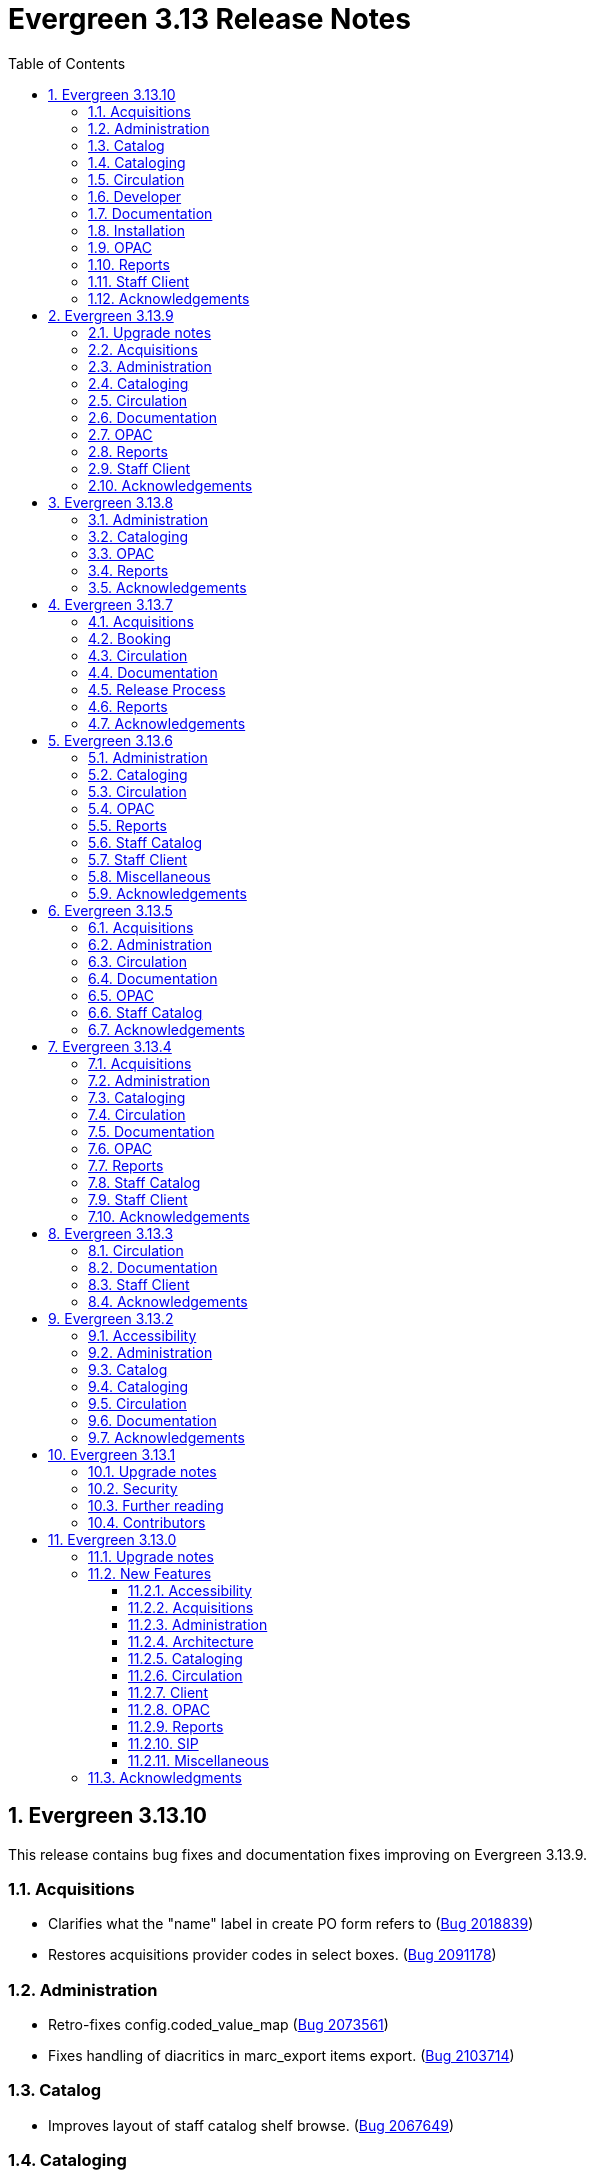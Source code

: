 = Evergreen 3.13 Release Notes =
:toc:
:numbered:
:toclevels: 3

== Evergreen 3.13.10 ==

This release contains bug fixes and documentation fixes improving on Evergreen 3.13.9.



=== Acquisitions ===

* Clarifies what the "name" label in create PO form refers to (https://bugs.launchpad.net/evergreen/+bug/2018839[Bug 2018839])
* Restores acquisitions provider codes in select boxes. (https://bugs.launchpad.net/evergreen/+bug/2091178[Bug 2091178])

=== Administration ===

* Retro-fixes config.coded_value_map (https://bugs.launchpad.net/evergreen/+bug/2073561[Bug 2073561])
* Fixes handling of diacritics in marc_export items export. (https://bugs.launchpad.net/evergreen/+bug/2103714[Bug 2103714])

=== Catalog ===

* Improves layout of staff catalog shelf browse. (https://bugs.launchpad.net/evergreen/+bug/2067649[Bug 2067649])

=== Cataloging ===

* Fixes undo/redo in MARC rich editor fixed fields and LDR. (https://bugs.launchpad.net/evergreen/+bug/2084929[Bug 2084929])
* Fixes inputBlurred() console error for MARC fixed fields (https://bugs.launchpad.net/evergreen/+bug/2084929[Bug 2084929])
* Updates MARC Import/Export tab styles to match other tabs (https://bugs.launchpad.net/evergreen/+bug/2102735[Bug 2102735])
* Sorts bib record parts by label_sortkey rather than label so that labels such as Vol. 1, Vol. 2, Vol. 3 are sorted as expected. (https://bugs.launchpad.net/evergreen/+bug/2088000[Bug 2088000])
* Avoids freetext error when reimporting MARC import queue (https://bugs.launchpad.net/evergreen/+bug/1940867[Bug 1940867])
* Fixes right arrow focus in MARC subfield data (https://bugs.launchpad.net/evergreen/+bug/2101886[Bug 2101886])
* Adds ability to edit MARC subfield value in focused group with right or left arrow; does not focus on current group when tabbing into or out of subfield inputs (https://bugs.launchpad.net/evergreen/+bug/2101884[Bug 2101884])
* Prevents duplicate new MARC rows using Control + Arrow key (https://bugs.launchpad.net/evergreen/+bug/2095532[Bug 2095532])

=== Circulation ===

* Fixes inconsistent display of name fields in offline patron registration (https://bugs.launchpad.net/evergreen/+bug/2096865[Bug 2096865])
* Fixes blank user setting handling in Angular staff catalog place holds. (https://bugs.launchpad.net/evergreen/+bug/2073896[Bug 2073896])
* Fixes a bug where re-applying a shelving location group filter to the pull list fails. (https://bugs.launchpad.net/evergreen/+bug/2098011[Bug 2098011])
* Prevents blocked accounts from checking out Precats. (https://bugs.launchpad.net/evergreen/+bug/2098898[Bug 2098898])
* Adds form labels and keyboard support for patron survey answers (https://bugs.launchpad.net/evergreen/+bug/2040183[Bug 2040183])

=== Developer === 

* Adds a commit message template to the repository to improve the developer experience.  To use the template, run the following command from the root of your Evergreen repostiory: `git config commit.template commit-template`. (https://bugs.launchpad.net/evergreen/+bug/2051946[Bug 2051946])

=== Documentation ===

* Updates the release note extractor so that all lines of a multi-line release notes in a commit message are incuded in the output (https://bugs.launchpad.net/evergreen/+bug/2098814[Bug 2098814])

=== Installation ===

* Adds an automated check that the staff client can build successfully. (https://bugs.launchpad.net/evergreen/+bug/2069646[Bug 2069646])


=== OPAC ===

* Fixes a bug that caused empty search results in the OPAC after changes were made to the organizational unit tree and the autogen script had not yet been run. 
(https://bugs.launchpad.net/evergreen/+bug/2103630[Bug 2103630])

=== Reports ===

* Sets user email as default for report output email option (https://bugs.launchpad.net/evergreen/+bug/2088096[Bug 2088096])
* Shows template documentation URLs in reports template grids (https://bugs.launchpad.net/evergreen/+bug/2090873[Bug 2090873])

=== Staff Client ===

* Fixes an issue where menu icons appear on printouts. (https://bugs.launchpad.net/evergreen/+bug/2092226[Bug 2092226])



=== Acknowledgements ===

We would like to thank the following individuals who contributed code, testing, documentation, and patches to the 3.13.10 point release of Evergreen:

* Andrea Buntz Neiman
* Blake Graham-Henderson
* Carol Witt
* Chris Sharp
* Dan Briem
* Galen Charlton
* Gina Monti
* Ian Skelskey
* Jane Sandberg
* Jason Boyer
* Jason Stephenson
* John Amundson
* Josh Stompro
* Lindsay Stratton
* Llewellyn Marshall
* Michele Morgan
* Mike Rylander
* Ruth Frasur Davis
* Stephanie Leary
* Steven Mayo
* Susan Morrison
* Terran McCanna
* Tiffany Little









== Evergreen 3.13.9 ==

This release contains bug fixes and documentation fixes improving on Evergreen 3.13.8.

=== Upgrade notes ===

* The fix for https://bugs.launchpad.net/evergreen/+bug/2088529[Bug 2088529] requires running an upgrade script.
* The fix for https://bugs.launchpad.net/evergreen/+bug/1975852[Bug 1975852] requires running an upgrade script.
* The fix for https://bugs.launchpad.net/evergreen/+bug/1695911[Bug 1695911] requires running an upgrade script.
* The fix for https://bugs.launchpad.net/evergreen/+bug/2009066[Bug 2009066] requires running an upgrade script.

=== Acquisitions ===

* Refresh line item status and color coding when Purchase order is activated. (https://bugs.launchpad.net/evergreen/+bug/1991801[Bug 1991801])
* Fixes incorrect calculation of the line-item level cost and amount paid that can occur when creating an invoice from a purchase order or a line item. (https://bugs.launchpad.net/evergreen/+bug/2097049[Bug 2097049])
* Makes the foreign key relationship between acq.invoice_item and acq.fund_debit deferrable so that fund debits can be deleted in the same transactions as the invoice items. (https://bugs.launchpad.net/evergreen/+bug/2009066[Bug 2009066])

=== Administration ===

* Fix borders, wrapped button text in org unit settings grid. Add class name @Input to org unit selector component. (https://bugs.launchpad.net/evergreen/+bug/2083725[Bug 2083725])
* Fix an issue in the Shelving Location Group admin screen that caused keyboard focus to disappear. (https://bugs.launchpad.net/evergreen/+bug/2098550[Bug 2098550])
* Limits browse entry values to 1000 characters (https://bugs.launchpad.net/evergreen/+bug/1695911[Bug 1695911])


=== Cataloging ===

* Ensures tag order in the authority.generate_overlay_template function output. (https://bugs.launchpad.net/evergreen/+bug/2088529[Bug 2088529])
* Removes the Z39.50 search source autosave to match the previous version of the interface. (https://bugs.launchpad.net/evergreen/+bug/2094284[Bug 2094284])
* The 'Clear Form' button on the Import Record from Z39.50 interface now only clears the search fields, not the services and credentials inputs. (https://bugs.launchpad.net/evergreen/+bug/2084348[Bug 2084348])
* Adds workstation setting for Monograph Parts grid preferences (https://bugs.launchpad.net/evergreen/+bug/1975852[Bug 1975852])
* Fix an issue that caused MARC editor interface to change unexpectedly when a record is saved. (https://bugs.launchpad.net/evergreen/+bug/2093128[Bug 2093128])

=== Circulation ===

* Fix Text/SMS Carrier label type in the Modify Hold's dialog box. (https://bugs.launchpad.net/evergreen/+bug/2091111[Bug 2091111])
* Patron barcode file uploads in the User Bucket's Pending User(s) list are now able to retrieve patrons whose barcode value contains embedded spaces. (https://bugs.launchpad.net/evergreen/+bug/2087873[Bug 2087873])

=== Documentation ===

* Refactor booking module documentation for clarity and updated visuals.
* Replace 'npm install' with 'npm ci' in the 'For Developers' installation instructions (https://bugs.launchpad.net/evergreen/+bug/2089160[Bug 2089160]). 
* Updates links between refund and void billing (https://bugs.launchpad.net/bugs/2092238[Bug 2092238])
* Updates screenshots in Shelving Location Groups documentation (https://bugs.launchpad.net/bugs/2092450[Bug 2092450])
* Fixes headings in Batch Import MARC documentation (https://bugs.launchpad.net/bugs/2094835[Bug 2094835])

=== OPAC ===

* Fixes whitespace issue with empty list descriptions in the patron's lists in their OPAC account. (https://bugs.launchpad.net/evergreen/+bug/2088180[Bug 2088180])

=== Reports ===

* Fixes typo in bibliographic record source in IDL. (https://bugs.launchpad.net/evergreen/+bug/2086227[Bug 2086227])
* Fixes reporting source Item's link for last captured hold (https://bugs.launchpad.net/evergreen/+bug/2097281[Bug 2097281])
* Fixes duplication of Share / Unshare buttons (https://bugs.launchpad.net/evergreen/+bug/2081883[Bug 2081883])

=== Staff Client ===

* Remove noise from the browser developer console when saving Angular grids. (https://bugs.launchpad.net/evergreen/+bug/2095026[Bug 2095026])
* Correct grid toolbar button sizes in narrow screen sizes. (https://bugs.launchpad.net/evergreen/+bug/2066069[Bug 2066069])



=== Acknowledgements ===

We would like to thank the following individuals who contributed code, testing, documentation, and patches to the 3.13.9 point release of Evergreen:

* Andrea Buntz Neiman
* Blake Graham-Henderson
* Carol Witt
* Dan Briem
* Galen Charlton
* Garry Collum
* Gina Monti
* Ian Skelskey
* Jane Sandberg
* Jason Stephenson
* Jeff Davis
* Jennifer Pringle
* John Amundson
* Llewellyn Marshall
* Mary Llewellyn
* Michele Morgan
* Mike Rylander
* Shula Link
* Stephanie Leary
* Steven Callender
* Steven Mayo
* Susan Morrison
* Terran McCanna
* Tiffany Little










== Evergreen 3.13.8 ==

This release contains bug fixes and documentation fixes improving on Evergreen 3.13.7.


=== Administration ===

* Correct error message in the actor.create_salt database function (https://bugs.launchpad.net/evergreen/+bug/2093010[Bug 2093010])
* Corrects misleading comment explaining vis_level values in offline.js (https://bugs.launchpad.net/evergreen/+bug/2093358[Bug 2093358])

=== Cataloging ===

* Serials quick receive no longer includes issues in non-receivable statuses, such as Discarded or Not Published. (https://bugs.launchpad.net/evergreen/+bug/2091728[Bug 2091728])
* Include status and location in marc_export when determining item visibility in the 852 MARC tag. (https://bugs.launchpad.net/evergreen/+bug/2056343[Bug 2056343])


=== OPAC ===

* Prevents '|' fixed field codes from automatically selecting OPAC advanced search filters (https://bugs.launchpad.net/evergreen/+bug/2080691[Bug 2080691])

=== Reports ===

* Restricts selectable report filter values by library ownership when applicable and possible. (https://bugs.launchpad.net/evergreen/+bug/2088100[Bug 2088100])
* Fixes report template upgrade issues relating to more complex join types in older templates. (https://bugs.launchpad.net/evergreen/+bug/2089066[Bug 2089066])
* Fix issues with sorting and filtering the contents of reports folders in the Reports interface. (https://bugs.launchpad.net/evergreen/+bug/2077438[Bug 2077438])
* Allow paging through list of report outputs; fixes issue where this could time out in the Angular Reports interface for output folders that have many completed reports. (https://bugs.launchpad.net/evergreen/+bug/2086861[Bug 2086861])
* Add a new user interface widget to provide a way for users of the Angular Reporter to select multiple values when filtering a report on a linked field. (https://bugs.launchpad.net/evergreen/+bug/2077357[Bug 2077357])


=== Acknowledgements ===

We would like to thank the following individuals who contributed code, testing, documentation, and patches to the 3.13.8 point release of Evergreen:

* Andrea Buntz Neiman
* Chrisy Schroth
* Elizabeth Davis
* Galen Charlton
* Garry Collum
* Ian Skelskey
* Jane Sandberg
* Jason Stephenson
* Josh Stompro
* Michele Morgan
* Mike Rylander
* Stephanie Leary
* Steven Mayo

== Evergreen 3.13.7 ==

This release contains bug fixes and documentation fixes improving on Evergreen 3.13.6.


=== Acquisitions ===

* Fixes the fund dropdown on invoice direct charges. (https://bugs.launchpad.net/evergreen/+bug/2086786[Bug 2086786])

=== Booking ===

* Prevents reservation screen navigation if reservation confirmation fails. (https://bugs.launchpad.net/evergreen/+bug/2091015[Bug 2091015])

=== Circulation ===

* Replaces the hard coded "Credit Card" payment type with the correct type
from money.payment.payment_type. (https://bugs.launchpad.net/bugs/1980294[Bug 1980294])

=== Documentation ===

* Updates booking module documentation with new visuals for better usability.
* Updates My Lists documentation (https://bugs.launchpad.net/evergreen/+bug/2091179[Bug 2091179])
* Updates cross references in Reports documentation.


=== Release Process ===

* Improves the release process. (https://bugs.launchpad.net/evergreen/+bug/2089305[Bug 2089305])
* Stops including partial changelogs in official tarballs. (https://bugs.launchpad.net/evergreen/+bug/2082209[Bug 2082209])
* Fix potential failure in database upgrade script. (https://bugs.launchpad.net/bugs/2086105[Bug 2086105])

=== Reports ===

* Fixes alignment of the "Filter value" input in the new reports editor.(https://bugs.launchpad.net/evergreen/+bug/2085970[Bug 2085970])
* Fixes capitalization of "New template" button in the Angular Reporter (https://bugs.launchpad.net/evergreen/+bug/2083702[Bug 2083702])
* Angular report template documentation now shown (https://bugs.launchpad.net/evergreen/+bug/2077443[Bug 2077443])
* Adds a Venn diagram selector for reports nullability (https://bugs.launchpad.net/bugs/2077460[Bug 2077460])


=== Acknowledgements ===

We would like to thank the following individuals who contributed code, testing, documentation, and patches to the 3.13.7 point release of Evergreen:

* Andrea Buntz Neiman
* Blake Graham-Henderson
* Galen Charlton
* Gina Monti
* Ian Skelskey
* Jane Sandberg
* Jason Boyer
* Jason Stephenson
* Jeff Davis
* Michele Morgan
* Mike Rylander
* Ruth Frasur Davis
* Steven Mayo
* Susan Morrison
* Tiffany Little



== Evergreen 3.13.6 ==

This release contains bug fixes and documentation fixes improving on Evergreen 3.13.5.


=== Administration ===

* Fixes dojo.tgz hangup in make release script (https://bugs.launchpad.net/evergreen/+bug/2085384[Bug 2085384])

=== Cataloging ===

* Fixes vandelay background importer perl script (https://bugs.launchpad.net/evergreen/+bug/2078506[Bug 2078506])
* Adds default owning org unit for copy tags and types. (https://bugs.launchpad.net/evergreen/+bug/1721026[Bug 1721026])
* Trim spaces from TCN when importing Z39.50 (https://bugs.launchpad.net/evergreen/+bug/2049934[Bug 2049934])
* Fixes up/down arrows, CTRL-D, context menus in MARC editor (https://bugs.launchpad.net/evergreen/+bug/2084199[Bug 2084199])
* Fixes a race condition retrieving the cat.require_call_number_labels ou setting (https://bugs.launchpad.net/evergreen/+bug/2052742[Bug 2052742])
* Fixes save issue with call number fields in item templates (https://bugs.launchpad.net/evergreen/+bug/2045989[Bug 2045989])

=== Circulation ===

* Fix a bug that prevented canceling holds from the Holds Shelf (https://bugs.launchpad.net/evergreen/+bug/2085646[Bug 2085646])
* Check for duplicate values and address alerts when loading staged users. (https://bugs.launchpad.net/evergreen/+bug/2046000[Bug 2046000])
* Fixes patron bills error that causes several settings to be skipped when Uncheck Bills setting is used. (https://bugs.launchpad.net/evergreen/+bug/2069358[Bug 2069358])
* Fixes typo in Angular Pull List (https://bugs.launchpad.net/evergreen/+bug/2083959[Bug 2083959])


=== OPAC ===

* Fixes display conflict on OPAC home screen where autosuggest list appears behind carousel buttons (https://bugs.launchpad.net/evergreen/+bug/2086709[Bug 2086709])
* Assures a successful Stripe payment is credited when the patron record has changed. (https://bugs.launchpad.net/evergreen/+bug/2077343[Bug 2077343])

=== Reports ===

* Fixes an Operator display issue in the report definition (https://bugs.launchpad.net/evergreen/+bug/2084837[Bug 2084837])
* Fixes report template and CCVM composite definition editor (https://bugs.launchpad.net/evergreen/+bug/2087562[Bug 2087562])

=== Staff Catalog ===

* Refactor filter handling in search controls for more consistent performance. (https://bugs.launchpad.net/evergreen/+bug/2087609[Bug 2087609])

=== Staff Client ===

* Redirect to Angular staff portal from AngularJS login (https://bugs.launchpad.net/evergreen/+bug/1983500[Bug 1983500])

=== Miscellaneous ===

* .gitignore DEV Docker generated signal files (https://bugs.launchpad.net/evergreen/+bug/2081832[Bug 2081832])
* Fixes docker install issue with Email::Send (https://bugs.launchpad.net/evergreen/+bug/2086480[Bug 2086480])


=== Acknowledgements ===

We would like to thank the following individuals who contributed code, testing, documentation, and patches to the 3.13.6 point release of Evergreen:

* Andrea Buntz Neiman
* Bill Erickson
* Blake Graham-Henderson
* Chris Sharp
* Dan Briem
* Galen Charlton
* Gina Monti
* Ian Skelskey
* Jane Sandberg
* Jason Boyer
* Jason Stephenson
* Jennifer Weston
* Joni Paxton
* Josh Stompro
* Llewellyn Marshall
* Mary Llewellyn
* Michele Morgan
* Mike Rylander
* Ruth Davis
* Scott Angel
* Shula Link
* Stephanie Leary
* Steven Mayo
* Susan Morrison
* Terran McCanna


== Evergreen 3.13.5 ==

This release contains bug fixes and documentation fixes improving on Evergreen 3.13.4.

=== Acquisitions ===

* Allow acquisitions vendor MARC Order record load even if some subfields are empty. (https://bugs.launchpad.net/evergreen/+bug/924952[Bug 924952])
* Fix line item cancellation failure due to undefined volume retrieval. (https://bugs.launchpad.net/evergreen/+bug/2084096[Bug 2084096])

=== Administration ===

* Fixes issue with numeric usernames when AuthProxy falls (https://bugs.launchpad.net/evergreen/+bug/1828456[Bug 1828456])
* Updates SIP2 Patron Status to support subfields "too many items charged" subfield (05) and "too many items lost" subfield (09). (https://bugs.launchpad.net/evergreen/+bug/1980978[Bug 1980978])
* Automate part of the build process. (https://bugs.launchpad.net/evergreen/+bug/2082120[Bug 2082120])


=== Circulation ===

* Fixes issue where self check screen is blank when user's email doesn't contain an @ sign (https://bugs.launchpad.net/evergreen/+bug/2081758[Bug 2081758])
* Fixes receipt printing issues. (https://bugs.launchpad.net/evergreen/+bug/2076255[Bug 2076255]

=== Documentation ===

* Updates eboook API intergration documentation (https://bugs.launchpad.net/evergreen/+bug/2078643[Bug 2078643])

=== OPAC ===

* Fixes mouse selection of autosuggest searches. (https://bugs.launchpad.net/evergreen/+bug/2061004[Bug 2061004])


=== Staff Catalog ===

* Fixes issue with DOB saving incorrectly in certain time zones. (https://bugs.launchpad.net/evergreen/+bug/1828114[Bug 1828114])


=== Acknowledgements ===

We would like to thank the following individuals who contributed code, testing, documentation, and patches to the 3.13.5 point release of Evergreen:

* Andrea Buntz Neiman
* Blake Graham-Henderson
* Dan Briem
* Ian Skelskey
* Jane Sandberg
* Jason Stephenson
* Jeff Davis
* Josh Stompro
* Lindsay Stratton
* Llewellyn Marshall
* Michele Morgan
* Mike Rylander
* Stephanie Leary
* Steven Mayo
* Susan Morrison
* Terran McCanna
* Tiffany Little
* kdandy1






== Evergreen 3.13.4 ==

This release contains bug fixes and documentation fixes improving on Evergreen 3.13.3.

=== Acquisitions ===

* Allow users to save grid settings in Acquisitions Distribution Formulas administrative interface. (https://bugs.launchpad.net/evergreen/+bug/2069750[Bug 2069750])
* Allow receiving cancelled or backordered line items in Acq Search (https://bugs.launchpad.net/evergreen/+bug/2047940[Bug 2047940])
* Fixes the Canadian Dollars currency symbol to CAD for acquisitions. (https://bugs.launchpad.net/evergreen/+bug/1807998[Bug 1807998])
* Add a --check-leader flag to marc_export to force leaders to 24 characters. (https://bugs.launchpad.net/evergreen/+bug/2063350[Bug 2063350])

=== Administration ===

* Fixes typo in 'Bib source for brief records' library setting (https://bugs.launchpad.net/evergreen/+bug/1910580[Bug 1910580])
* Updates the wording on the latency test page to be a little more user-friendly. (https://bugs.launchpad.net/evergreen/+bug/2064355[Bug 2064355])
* Speed up Bootstrap OPAC by removing extra copy of jQuery (https://bugs.launchpad.net/evergreen/+bug/2078985[Bug 2078985])
* Update a dependency in a Github action that documentation contributors use to check their work. (https://bugs.launchpad.net/evergreen/+bug/2979835[Bug 2979835])

=== Cataloging ===

* Allow users to save grid settings in Conjoined Items grid. (https://bugs.launchpad.net/evergreen/+bug/2069472[Bug 2069472])
* Prevents the same record from appearing in a carousel created from a bucket more than once (https://bugs.launchpad.net/evergreen/+bug/2059034[Bug 2059034])
* Fix bug in Merge/Overlay Profile preserve specifications. (https://bugs.launchpad.net/evergreen/+bug/1878984[Bug 1878984])

=== Circulation ===

* Hide the "Credit Available" and Patron Credit payment options when patron credit is disabled on bills screen. (https://bugs.launchpad.net/evergreen/+bug/1810419[Bug 1810419])
* After checking out an item with a deposit, show the updated balance in patron summary. (https://bugs.launchpad.net/evergreen/+bug/2069891[Bug 2069891])
* Show the deposit amount (if any) on the overrideable events dialog in checkout interface. (https://bugs.launchpad.net/evergreen/+bug/2069890[Bug 2069890])
* Allows staff to edit survey questions and answers with UPDATE_SURVEY perm (https://bugs.launchpad.net/evergreen/+bug/1910444[Bug 1910444])
* Allows staff to create and delete surveys with CREATE_SURVEY and DELETE_SURVEY perms (https://bugs.launchpad.net/evergreen/+bug/1910444[Bug 1910444])
* Allows staff to take survey responses with UPDATE_USER perm. (https://bugs.launchpad.net/evergreen/+bug/1910444[Bug 1910444])
* Rename "View Borrowing History" privacy waiver to "Obtain Circulation Information" for accuracy. (https://bugs.launchpad.net/evergreen/+bug/2054595[Bug 2054595])
* Consider age protection when determining if a patron can renew an item that others are waiting for. (https://bugs.launchpad.net/evergreen/+bug/1989740[Bug 1989740])

=== Documentation ===

* Fixes headings and links in staff catalog docs.
* Updates to column picker docs (https://bugs.launchpad.net/evergreen/+bug/2067746[Bug 2067746])
* Updates to Holds Pull List documentation (https://bugs.launchpad.net/evergreen/+bug/2067739[Bug 2067739])
* Adds updates regarding barred and inactive accounts (https://bugs.launchpad.net/evergreen/+bug/2062004[Bug 2062004])

=== OPAC ===

* Fixes the OPAC Shelving Location Group sort to honor position, name. (https://bugs.launchpad.net/evergreen/+bug/2076357[Bug 2076357])
* i18n for BooPAC circ history "Delete Selected" button (https://bugs.launchpad.net/evergreen/+bug/2076420[Bug 2076420])
* Prevent the shelving location group from being dropped in library selection box (https://bugs.launchpad.net/evergreen/+bug/2077998[Bug 2077998
* Improve display of ebook API items in the public catalog. (https://bugs.launchpad.net/evergreen/+bug/1982217[Bug 1982217])

=== Reports ===

* Sort report templates grid by name, rather than create date. (https://bugs.launchpad.net/evergreen/+bug/2077441[Bug 2077441])
* Reporter: Normalize count and date transforms, and add round transform (https://bugs.launchpad.net/evergreen/+bug/2071372[Bug 2071372])
* Improve support for report templates created using previous versions of the reporter. (https://bugs.launchpad.net/evergreen/+bug/2077098[Bug 2077098])

=== Staff Catalog ===

* i18n for staff catalog Browse search form label (https://bugs.launchpad.net/evergreen/+bug/2069617[Bug 2069617])

=== Staff Client ===

* Remove unintended grey stripes from popup dialogs in the staff client. (https://bugs.launchpad.net/evergreen/+bug/2073014[Bug 2073014])
* More specific "Close" labels for dialog buttons (https://bugs.launchpad.net/evergreen/+bug/2076677[Bug 2076677])
* Silence console errors in staff navigation menu (https://bugs.launchpad.net/evergreen/+bug/2077753[Bug 2077753])
* Check the staff client authentication session every three minutes, reducing chances of hidden eviction of the session (https://bugs.launchpad.net/evergreen/+bug/2034956[Bug 2034956])
* Updates 'Circulating Library' to 'Checkout / Renewal Library' where relevant (https://bugs.launchpad.net/evergreen/+bug/2068934[Bug 2068934])

=== Acknowledgements ===

The Evergreen project would like to acknowledge the following organizations that commissioned developments in this release of Evergreen:

* PaILS

We would like to thank the following individuals who contributed code, testing, documentation, and patches to the 3.13.4 point release of Evergreen:

* Andrea Buntz Neiman
* Dan Briem
* Elizabeth Davis
* Galen Charlton
* Jane Sandberg
* Jason Boyer
* Jason Stephenson
* Jeff Davis
* Jennifer Weston
* John Amundson
* Josh Stompro
* Kathy Lussier
* Lena Hernandez
* Linda Jansová
* Lindsay Stratton
* Madison Kochel
* Martha Driscoll
* Mary Llewellyn
* Michele Morgan
* Mike Rylander
* Rogan Hamby
* Ruth Davis
* Stephanie Leary
* Steven Mayo
* Susan Morrison
* Terran McCanna
* Tiffany Little





== Evergreen 3.13.3 ==

This release contains bug fixes and documentation fixes improving on Evergreen 3.13.2.

=== Circulation ===

* Fixes bug that prevented staff from placing holds for patrons with SMS notification preferences when SMS is not enabled in library settings. (https://bugs.launchpad.net/evergreen/+bug/2073990[Bug 2073990])

=== Documentation ===

* Adds docs for the 3.13 Reports rewrite 
* Corrects error in Action Trigger examples (https://bugs.launchpad.net/bugs/2073993[Bug 2073993])
* Updates images for SMS messaging docs (https://bugs.launchpad.net/bugs/2073411[Bug 2073411])
* Updates Circulation Limit Sets page (https://bugs.launchpad.net/bugs/2073412[Bug 2073412])
* Updates Recent Staff Searches page (https://bugs.launchpad.net/bugs/2073415[Bug 2073415])
* Updates Library Settings page (https://bugs.launchpad.net/bugs/2073417[Bug 2073417])
* Updates Workstation page (https://bugs.launchpad.net/bugs/2075231[Bug 2075231])
* Updates images on Holds Management page (https://bugs.launchpad.net/bugs/2075341[Bug 2075341])
* Updates terminology in Using the Public Access Catalog page
* Updates images in the Circulating Items page (https://bugs.launchpad.net/bugs/2076267[Bug 2076267])
* Adds alt text to images in docs


=== Staff Client ===

* Updates automated tests for the staff client. (https://bugs.launchpad.net/evergreen/+bug/2069098[Bug 2069098] and https://bugs.launchpad.net/evergreen/+bug/2074220[Bug 2074220)

=== Acknowledgements ===

We would like to thank the following individuals who contributed code, testing, documentation, and patches to the 3.13.3 point release of Evergreen:

* Andrea Buntz Neiman
* Blake Graham-Henderson
* Dan Briem
* Gina Monti
* Ian Skelskey
* Jane Sandberg
* Jason Stephenson
* Josh Stompro
* Lena Hernandez
* Michele Morgan
* Ruth Davis
* Scott Angel
* Steven Mayo
* Susan Morrison
* Terran McCanna


== Evergreen 3.13.2 ==

This release contains bug fixes improving on Evergreen 3.13.1.


=== Accessibility ===

* Makes the grid icon column header's tooltip configurable (https://bugs.launchpad.net/evergreen/+bug/1861331[Bug 1861331])
* Corrects current page ARIA in staff catalog pagination (https://bugs.launchpad.net/evergreen/+bug/2058747[Bug 2058747])
* Fixes the barcode input label in Scan Item as Missing Pieces. (https://bugs.launchpad.net/evergreen/+bug/2058287[Bug 2058287])
* Adds <label> to prompt dialog text; autofocus prompt input. (https://bugs.launchpad.net/evergreen/+bug/2072776[Bug 2072776])


=== Administration ===

* Add a print button to the Desk and Staff User Payment grids to print the org, date range, totals, and full list. (https://bugs.launchpad.net/evergreen/+bug/2003090[Bug 2003090])
* Fix bug that prevented action triggers from processing when granularity is an empty string. (https://bugs.launchpad.net/evergreen/+bug/2026206[Bug 2026206])


=== Catalog ===

* Fixes Angular Search Preferences being empty after login (https://bugs.launchpad.net/evergreen/+bug/2072430[Bug 2072430])

=== Cataloging ===

* Hides Edit call number link if missing permission (https://bugs.launchpad.net/evergreen/+bug/2015112[Bug 2015112])

=== Circulation ===

* Changes 'Clear?' to 'Delete' in Manage Copy Alerts (https://bugs.launchpad.net/evergreen/+bug/1788063[Bug 1788063])
* Adds User Permission Group name and ID to the AngularJS Hold Shelf list interface. (https://bugs.launchpad.net/evergreen/+bug/2068755[Bug 2068755])

=== Documentation ===

* Fixes issue with point release docs not being built (https://bugs.launchpad.net/evergreen/+bug/2072705[Bug 2072705])
* Removes obsolete media folders in docs (https://bugs.launchpad.net/evergreen/+bug/2060219[Bug 2060219])
* Adds missing alt text to image files



=== Acknowledgements ===

We would like to thank the following individuals who contributed code,
testing, documentation, and patches to the 3.13.2 point release of Evergreen:


* Andrea Buntz Neiman
* Blake Graham-Henderson
* Dan Briem
* Galen Charlton
* Gina Monti
* Ian Skelskey
* Jane Sandberg
* Jason Stephenson
* Josh Stompro
* Michele Morgan
* Mike Rylander
* Ruth Davis
* Scott Angel
* Stephanie Leary
* Steven Mayo
* Terran McCanna




== Evergreen 3.13.1 ==

This release contains bug fixes improving on Evergreen 3.13.0.

This includes fixes for a critical-importance security issue and two high-importance security issues. Users are advised to upgrade as soon as possible.

=== Upgrade notes ===

The security patches for https://bugs.launchpad.net/evergreen/+bug/2069959[Bug 2069959] and https://bugs.launchpad.net/evergreen/+bug/2019157[Bug 2019157]
both involve changes to OPAC Template Toolkit templates.  If you
have customized these templates, perhaps as branding for a specific
org unit, please review your customized version to ensure that:

* the `loc_value` variable in misc_util.tt2 has non-numeric charcters removed, and
* the `blimit` variable in browse.tt2 has the https://template-toolkit.org/docs/manual/Filters.html#section_html[html filter] applied.

=== Security ===

* Patch Insecure direct object reference (IDOR) vulnerability for action trigger output in OPAC list printing feature. (https://bugs.launchpad.net/evergreen/+bug/2070078[Bug 2070078])
* Remediates a reflected Cross-site Scripting (XSS) vulnerability in the public catalog browse feature. (https://bugs.launchpad.net/evergreen/+bug/2069959[Bug 2069959])
* Mitigate a reflected cross-site scripting (XSS) vulnerability in the public catalog. (https://bugs.launchpad.net/evergreen/+bug/2019157[Bug 2019157])

=== Further reading ===

To learn more about the mechanics and impact of IDOR and XSS
vulnerabilities:

* https://portswigger.net/web-security/access-control/idor[Insecure direct object references (IDOR) from PortSwigger]
* https://portswigger.net/web-security/cross-site-scripting[Cross-site scripting (XSS) from PortSwigger]

=== Contributors ===

* Galen Charlton
* Mike Rylander
* Jane Sandberg
* Jason Stephenson

== Evergreen 3.13.0 ==

=== Upgrade notes ===

* The fix for https://bugs.launchpad.net/evergreen/+bug/2040514[Bug 2040501] requires two new Perl modules for Evergreen: `Net::SFTP::Foreign` and `IO::Pty`.
* The new staff client logos added in https://bugs.launchpad.net/evergreen/+bug/2049657[Bug 2049657] live in a different directory. OPAC customizations that includethe Evergreen logo should update to the new SVG files:
** Open-ILS/web/images/evergreen-logo.svg
** Open-ILS/web/images/evergreen-logo-white.svg
** Open-ILS/web/images/evergreen-round-logo.svg
* https://bugs.launchpad.net/evergreen/+bug/1949109[Bug 1949109] adds a new Global Flag called `staff.search.shelving_location_groups_with_lassos` ("Staff Catalog Search: Display shelving location groups with library groups"). If disabled, Shelving Location Groups will not be included in new filter dropdown. 

=== New Features ===

:leveloffset: +3

= Accessibility = 

== SVG Logos in Staff Client ==

The Evergreen logo images have been updated to the SVG format for clarity and
improved support for viewing on dark backgrounds (i.e. forced colors mode). 

https://bugs.launchpad.net/evergreen/+bug/2049657[Bug 2049657]

=== Developer Notes ===

Paths to the Evergreen logo files have changed. OPAC customizations that include
the Evergreen logo should update to the new SVG files:

 * Open-ILS/web/images/evergreen-logo.svg
 * Open-ILS/web/images/evergreen-logo-white.svg
 * Open-ILS/web/images/evergreen-round-logo.svg

== Accessibility Miscellaneous ==

Numerous accessibility bugfixes, including the following:

* Adds drop shadows to open dropdown menus and active tabs (https://bugs.launchpad.net/evergreen/+bug/2057432[Bug 2057432])
* Fixes the styling of the Angular grid's Manage Columns modal (https://bugs.launchpad.net/evergreen/+bug/2056069[Bug 2056069])
* Fixes the styling of the Angular grid's Manage Actions Menu modal (https://bugs.launchpad.net/evergreen/+bug/2056069[Bug 2056069])
* Restores bold styling of paid off amount in purchase order summary. (https://bugs.launchpad.net/evergreen/+bug/2051250[Bug 2051250])
* Restores bold weight to eg-grid column headers (https://bugs.launchpad.net/evergreen/+bug/2051566[Bug 2051566])
* Increases the visibility of focus outlines in the Angular staff client (https://bugs.launchpad.net/evergreen/+bug/1828463[Bug 1828463])
* Removes placeholder attributes from inputs in the Angular record editor and display field help directly rather than in a tooltip. Also moves the translate button next to text inputs for translatable fields. (https://bugs.launchpad.net/evergreen/+bug/2021862[Bug 2021862])
* Remove extra tab stops when navigating bib record actions in staff client using keyboard (https://bugs.launchpad.net/evergreen/+bug/2052960[Bug 2052960])
* Ensures that both AngularJS and Angular grids use a gear icon for the grid settings menu. (https://bugs.launchpad.net/evergreen/+bug/1803788[Bug 1803788])
* Patron bill grid row status color contrast adjustments (https://bugs.launchpad.net/evergreen/+bug/2045292[Bug 2045292])
* Makes Angular nav bar responsive (https://bugs.launchpad.net/evergreen/+bug/1945498[Bug 1945498])
* Adds skip link for Angular staff navbar (https://bugs.launchpad.net/evergreen/+bug/2017034[Bug 2017034])
* Matches card tabs' active color to card background (https://bugs.launchpad.net/evergreen/+bug/2059046[Bug 2059046])
* Fixes color contrast in printer settings warnings (https://bugs.launchpad.net/evergreen/+bug/2060316[Bug 2060316])
* Refactors Shelving Location Groups Admin for accessibility (https://bugs.launchpad.net/evergreen/+bug/2042879[Bug 2042879])
* Fixes an accessibility issue in staff client forms (https://bugs.launchpad.net/evergreen/+bug/2067115[Bug 2067115])

= Acquisitions =

== Angular interfaces for Invoices, Claims, MARC Federated Search, and Z39.50 Search ==

This work represents the last major part of the multi-year Angular Acquisitions project. The Invoices and Claims interfaces have been reimplemented in Angular and have had several improvements, including scoping claim policy actions; adding a summary to invoices recording funds and charges; integration with Acquisitions Search; and other bugfixes.

The MARC Federated search and Z39.50 search interfaces have also been reimplemented in Angular, including several bugfixes associated with Z39.50 search in particular.

A new component is also added for the MARC Batch Import/Export (Vandelay) and Load MARC Order Records interfaces that allows for background processing of record imports. There is a checkbox in each of these interfaces labeled _Request background import_ and a field to enter an email address. If a user selects background import, they can navigate away from the import screen while the import continues processing in the background. If they enter an email address, they will recieve a notification when the import is complete. Status and history of background imports for each user can be seen in the MARC Batch Import/Export interface under the new _Background Imports_ tab.

https://bugs.launchpad.net/evergreen/+bug/2039609[Bug 2039609]


== Fixes for SFTP Transfer of EDI Order Data ==

With more vendors requiring Secure File Transfer Protocol (SFTP) for sending and receiving acquisitions data via EDI, it was discovered that the SFTP mechanism in the Evergreen acquisitions module did not work as well as it should.

This release repairs the SFTP transfer mechanism so that it should work with most vendors who require usernames and passwords for authentication.

To switch from FTP to SFTP, edit the EDI account's host entry to begin with "sftp://" instead of "ftp://". Check with your EDI vendor before making this change. They may have additional requirements.

https://bugs.launchpad.net/evergreen/+bug/2040514[Bug 2040501]

=== New Prerequisite Perl Modules ===

This fix introduces two new required Perl modules for Evergreen: `Net::SFTP::Foreign` and `IO::Pty`. These can be installed by running the prerequisite installation for your Linux distribution. Please see the https://evergreen-ils.org/documentation/install/README_3_12.html#_installing_prerequisites[Evergreen installation instructions].

== Acquisitions Miscellaneous ==

* Marks "Receive on Scan" for translation in Acquisitions (https://bugs.launchpad.net/evergreen/+bug/2043418[Bug 2043418])
* Adds missing shipment notification permissions (https://bugs.launchpad.net/evergreen/+bug/2055089[Bug 2055089])
* Get actual remote file name when sending EDI message via SFTP. (https://bugs.launchpad.net/evergreen/+bug/2060153[Bug 2060153])
* Improves description of the "How to set default owning library for auto-created line item items" Library Setting (https://bugs.launchpad.net/evergreen/+bug/2028095[Bug 2028095])
* Improves documentation of Fiscal Propagation and Rollover (https://bugs.launchpad.net/evergreen/+bug/2049774[Bug 2049774])
* The fund dropdowns for line items and direct charges on purchase orders now display funds that user has permission to use. (https://bugs.launchpad.net/evergreen/+bug/2040637[Bug 2040637])
* Fixes display of Expand All button's icon on purchase order page (https://bugs.launchpad.net/evergreen/+bug/2049654[Bug 2049654])

= Administration =

== Support Scripts: marc_export check for required IDs ==

The *marc_export* script will now exit if it expects to be passed IDs and they are not found. Previously it would continue on as if you wanted all records in the system in that situation. (https://bugs.launchpad.net/evergreen/+bug/1329872[Bug 1329872])

== Angular Circ Polices Editor and associated fixes ==

Angularized the Local Administration -> Circulation Policies interface, including several other bugfixes. (https://bugs.launchpad.net/evergreen/+bug/1855781[Bug 1855781])

* Added an option to fmEditor for allowing one to unset a field (aka set to null)
* Added some misc fmEditor tweaks/additions for developers
* Replaced checkboxes for boolean fields in fmEditor with radio buttons
* Changed instances of Copy Location to Shelving Location in the IDL, which wil be reflected in many interfaces
* Changed every IDL instance of Copy, Copies, and copies in a label to Item, Items, and items, respectively; with the exception for Copy Location, which is normalized to Shelving Location. Any instance of "Lib" in a label gets expanded to "Library".
* Org Unit becomes Checkout Library for the circ matrix. Checkout is more prevalent in the code than Check Out, but we should pick one.

== Administration Miscellaneous ==

* Fixes the fine level check on the `asset.copy_template` table, still used by serials. (https://bugs.launchpad.net/evergreen/+bug/1384796[Bug 1384796])
* Fixes an Apache internal server error in SuperCat when retrieving copies or call numbers with statistical categories. (https://bugs.launchpad.net/evergreen/+bug/2047587[Bug 2047587])
* Removes `make_release -x` option to build XUL client (https://bugs.launchpad.net/evergreen/+bug/2051370[Bug 2051370])
* `make_release` now builds the browser client by default. (https://bugs.launchpad.net/evergreen/+bug/2051370[Bug 2051370])
* Fixing hard-coded ID number for new AT Event Definition (https://bugs.launchpad.net/evergreen/+bug/2065540[Bug 2065540])
* Maintains the staff client's automated test suite (https://bugs.launchpad.net/evergreen/+bug/2065457[Bug 2065457])
* Upgrades dependencies for staff client automated tests/ (https://bugs.launchpad.net/evergreen/+bug/2036312[Bug 2036312])
* Adds `PATRON_BARRED.override` permission if missing. (https://bugs.launchpad.net/evergreen/+bug/2062023[Bug 2062023])
* TypeScript compiler target updated to ES2021 (https://bugs.launchpad.net/evergreen/+bug/1615781[Bug 1615781])
* Remove unused code in biblio.pm (https://bugs.launchpad.net/evergreen/+bug/2063980[Bug 2063980])
* Adds field group styling option to fieldmapper editor (https://bugs.launchpad.net/evergreen/+bug/1915464[Bug 1915464])
* Reorders fields in Local Administration => Hold Policies (https://bugs.launchpad.net/evergreen/+bug/1915464[Bug 1915464])
* Reorders fields in Server Administration => Circulation Max Fine Rules (https://bugs.launchpad.net/evergreen/+bug/1839878[Bug 1839878])
* Reorders fields in Server Admin => Circulation Duration Rules (https://bugs.launchpad.net/evergreen/+bug/1839875[Bug 1839875])
* Reorders fields in Local Administration => Statistical Popularity Badges (https://bugs.launchpad.net/evergreen/+bug/2052641[Bug 2052641])
* Remove unnecessary error message from ./configure installation step (https://bugs.launchpad.net/evergreen/+bug/2054454[Bug 2054454])
* Makes it possible to display the org unit ID as a number on Angular record editor forms for editing org units (https://bugs.launchpad.net/evergreen/+bug/2051944[Bug 2051944])
* Displays Organizational Unit ID in Organizational Unit Configuration interface (https://bugs.launchpad.net/evergreen/+bug/2051879[Bug 2051879])
* Fixes test failure in Angular staff client (https://bugs.launchpad.net/evergreen/+bug/2053245[Bug 2053245])
* Fix bug that could cause the Cash Reports page to display payments for the wrong day. (https://bugs.launchpad.net/evergreen/+bug/2051599[Bug 2051599])
* Recommendation to disable just-in-time feature of Postgres 12 (https://bugs.launchpad.net/evergreen/+bug/2042158[Bug 2042158])
* Fix for errant comma in opensrf.xml redis configuration (https://bugs.launchpad.net/evergreen/+bug/2065817[Bug 2065817])
* Fixes for combobox issues introduced in 3.13-beta features (https://bugs.launchpad.net/evergreen/+bug/2066934[Bug 2066934])
* Update to Queued Ingest processing (https://bugs.launchpad.net/evergreen/+bug/2066981[Bug 2066981])
* Fix for combobox inputs in admin interfaces (https://bugs.launchpad.net/evergreen/+bug/2067115[Bug 2067115])
* Fix for Did You Mean searches taking too long (https://bugs.launchpad.net/evergreen/+bug/2059974[Bug 2059974])

= Architecture =

== IDL Improvements and Clean Up ==

The IDL (`fm_IDL.xml`) has undergone improvement and clean up.

More fields have been marked required. Required fields are those that come from a database table, have a "NOT NULL" constraint in the schema, and do not have a default value assigned in the database.

This change has the advantage of making it easier for the Angular staff client to identify required fields and prevent bad data from being entered in many interfaces.

Classes that are read-only and virtual were ignored, since they cannot be updated. Virtual fields were also skipped for similar reasons.

No attempt was made to validate whether or not existing required fields should be required. If a field was required before these changes, it should still be required now.

Line wrap and spacing have been updated to match the output of libxml2.

Spaces used for indentation have been replaced with tabs using the vim and Emacs setting of 4 spaces per tab.

Two schema validation errors have been corrected:

 1. A typo of "relteype" was corrected to "reltype."

 2. An extra "retrieve" permissions entry was removed from the asc
 class.

If you have custom IDL entries, you will want to make sure that you merge with this update and check for conflicts. It would be a good idea to validate your merged IDL with the schema file:

----
xmllint --schema Open-ILS/examples/fm_IDL.xsd Open-ILS/examples/fm_IDL.xml
----

For maintaining future compatibility and ease of merging, you may want to ensure that your custom IDL entries follow the above formatting guidelines.

https://bugs.launchpad.net/bugs/2050227[Bug 2050227]

= Cataloging =

== New MARC Editor ==

Significant revision of the MARC rich editor. Instead of contextual menus, inputs for tags, indicators, and subfield codes use comboboxes. Subfield values use inputs or textareas, depending on the size of existing data or expected size based on the chosen subfield (e.g. 520 $a). Actions have individual buttons for better keyboard support.

Fields may be rearranged using drag and drop; the move button also supports up/down arrow key movement.

When navigating by keyboard, subfields are treated as a group. When a subfield group has focus, the right arrow key moves the cursor into the subfield code for editing and the tab key advances to the subfield value. An additional button to insert a new subfield appears; pressing Tab again moves focus to the next subfield group.

The rich editor now has a gray background based on user feedback regarding eyestrain with the white background in 3.6+. 

The Help button toggles the display of inline MARC references for fields 1xx-8xx as well as the keyboard shortcuts at the top. Fixed fields and control fields do not currently display inline help, but fixed field labels have tooltips to help users decipher the abbreviations.

https://bugs.launchpad.net/evergreen/+bug/2006969[Bug 2006969]

== Holdings Editor Batch Action &lt;None&gt; Option Restored ==

The &lt;None&gt; option has been restored for prefix and suffix fields in the Holdings Editor's Batch Actions. (https://bugs.launchpad.net/evergreen/+bug/1998413[Bug 1998413])

== Patron View Discovery Layer URL ==

A new org unit setting configures the discovery layer URL opened by the Patron View button on a staff catalog record. The placeholder to include for the record ID is {eg_record_id}.

Example: `https://example.com/Record/{eg_record_id}`

https://bugs.launchpad.net/evergreen/+bug/2019207[Bug 2019207]

== Item Alerts Fixes ==

Fixes to editing item alerts, including the following (https://bugs.launchpad.net/evergreen/+bug/2012971[Bug 2012971]):

* Fixes invocation of (Manage) Item Alerts dialog in Holdings Editor.
* Adds batch edit for Item Alerts in Holdings Editor. Alerts get grouped together for editing if they are mostly identical.
* Adds Manage Alerts button to Item Alerts dialog during alert display in Angular ("eg2") interfaces.
* Fixes TypeError: defaults is null exception for missing Default Item Alert Type preference.
* Adds a Changes Pending indicator for Holdings Editor. 

== Cataloging Miscellaneous == 

* Tightened permission checks for CREATE_COPY, UPDATE_COPY, CREATE_VOLUME, and UPDATE_VOLUME (https://bugs.launchpad.net/evergreen/+bug/1763811[Bug 1793811] and https://bugs.launchpad.net/evergreen/+bug/2018491[Bug 2018491])
* Added read-only view for Holdings Editor if lacking an appropriately scoped UPDATE_COPY permission for all items being edited, including a mixed Permission dialog if the permission only covers some of the items being edited (https://bugs.launchpad.net/evergreen/+bug/1932062[Bug 1932062]). Actions from the dialog: 
** Only show permissible items
** Read-only view for all items
** Change Operator and try again
* Updates MARC tag tables to support new rich editor (https://bugs.launchpad.net/evergreen/+bug/2006969[Bug 2006969])
* Improves performance of item refresh after batch editing (https://bugs.launchpad.net/evergreen/+bug/1821094[Bug 1821094])
* Show the total number of record notes in the Record Note tab in the staff catalog. (https://bugs.launchpad.net/evergreen/+bug/1991103[Bug 1991103])
* Fixes problem where "Form" value could not be saved in MARC editor for electronic resources. (https://bugs.launchpad.net/evergreen/+bug/2056204[Bug 2056204])

= Circulation = 

== Example and/or regex for default and SMS phone fields ==

Adds the following new Library Settings for example and/or regex validation for the default and SMS phone fields on the patron registration and edit interfaces:

* Regex for default_phone field on patron registration
* Example for default_phone field on patron registration
* Regex for default_sms_notify field on patron registration
* Example for default_sms_notify field on patron registration

https://bugs.launchpad.net/evergreen/+bug/2035396[Bug 2035396]

== Circulation Miscellaneous ==

* Pull list now includes Publication year. Print template code: `[% hold.pubdate %]` (https://bugs.launchpad.net/evergreen/+bug/2049673[Bug 2049673])
* Hold Status in holds grid is now sortable. Current Item, and Requested Item Columns are now non-sortable on Angular holds grids to avoid errors. (https://bugs.launchpad.net/evergreen/+bug/1889133[Bug 1889133])
* Holds grid can now print / download the Hold Status column. (https://bugs.launchpad.net/evergreen/+bug/2051038[Bug 2051038])
* Ensures alerts are displayed in the patron summary when selecting a record from patron search results. (https://bugs.launchpad.net/evergreen/+bug/1980273[Bug 1980273])
* Log staff user for canceled holds (https://bugs.launchpad.net/evergreen/+bug/1963541[Bug 1963541])
* Enables clearing the default pickup location in the patron editor. (https://bugs.launchpad.net/evergreen/+bug/1939154[Bug 1939154])
* Ignore deleted monograph parts when checking title holds while "Require Monographic Part when Present" is on. (https://bugs.launchpad.net/evergreen/+bug/2051557[Bug 2051557])
* Fix bug that allowed one checkout after a patron had reached a group penalty threshold, for example PATRON_EXCEEDS_OVERDUE_COUNT or PATRON_EXCEEDS_CHECKOUT_COUNT. (https://bugs.launchpad.net/evergreen/+bug/1890822[Bug 1890822])
* Add privilege expiration date column to Group Member Details table (https://bugs.launchpad.net/evergreen/+bug/1779743[Bug 1779743])
* Fixes overly large barcode field on Mark Item as Missing Pieces page. (https://bugs.launchpad.net/evergreen/+bug/2051156[Bug 2051156])
* Fixes annotate payment when using keyboard navigation (https://bugs.launchpad.net/evergreen/+bug/2047158[Bug 2047158])
* Adds help button for 'Convert change to patron credit' on patron bills (https://bugs.launchpad.net/evergreen/+bug/1929596[Bug 1929596])
* Prevents holds with an invalid pickup location selected from being placed in the angular catalog (https://bugs.launchpad.net/evergreen/+bug/2000270[Bug 2000270])
* Moves submit button to end of Angular patron search form (https://bugs.launchpad.net/evergreen/+bug/1615805[Bug 1615805])
* Moves submit button to end of AngularJS patron search form (https://bugs.launchpad.net/evergreen/+bug/1615805[Bug 1615805])
* Fixes custom permission tree display sort in the patron registration/edit screen (https://bugs.launchpad.net/evergreen/+bug/1843940[Bug 1843940])

= Client =

== Improve Button Colors in Staff Client ==

Yellow is no longer used as a button color in the staff client for normal actions such as closing dialogs that do not involve a condition that actually requires a warning.

Instead, light grey is used as a default color for buttons that do secondary actions, with a variant that includes red upon hover or activation for actions that remove data or clear form input.

https://bugs.launchpad.net/evergreen/+bug/2023803[Bug 2023803]

=== Developer Notes ===

The `btn-warning` CSS class should be avoided in the staff interface unless needed for actions that truly require a warning. Instead, `btn-normal` should be used for secondary actions such as closing a dialog and `btn-destroy` for actions that would remove or clear data.

== Library Group and Shelving Location Group search ==

A new dropdown is available when in-scope, including globally available, Library Groups are present. In-scope Shelving Location Groups can also optionally be presented in this dropdown. Scoping of Library Groups and Shelving Location Groups, in this interface component, is based on and effectively replaces the selected organizational unit, such that the Library Group or Shelving Location Group takes the place of a branch of the organizational hierarchy for location filtering.

When a Library Group or Shelving Location Group is selected from this new component, specific Shelving Location selection is disabled because those filtering axes are mutually exclusive.

=== Enabling and disabling Shelving Location Group inclusion ===

This development adds a new Global Flag called `staff.search.shelving_location_groups_with_lassos` ("Staff Catalog Search: Display shelving location groups with library groups"). If disabled, Shelving Location Groups will not be included in new filter dropdown. This is provided as a way to entirely separate Shelving Location Groups from this interface change in future parallel development, if desired, on an instance-by-instance basis.

https://bugs.launchpad.net/evergreen/+bug/1949109[Bug 1949109]

== Client Miscellaneous ==

* Fixes cropping of reports icon on staff interface splash page (https://bugs.launchpad.net/evergreen/+bug/2046970[Bug 2046970])
* Fixes crash when displaying Staff View for a deleted record that has no metarecord mappings (https://bugs.launchpad.net/evergreen/+bug/2039229[Bug 2039229])
* Improves speed of searching for and displaying (in Staff View) titles that are members of large metarecord sets. (https://bugs.launchpad.net/evergreen/+bug/2051708[Bug 2051708])
* Improves the accessibility of the Angular staff login page (https://bugs.launchpad.net/evergreen/+bug/1839364[Bug 1839364])
* Marks "Next" and "Back" for translation in Browse and Shelf Browse (https://bugs.launchpad.net/evergreen/+bug/1920247[Bug 1920247])
* Use "search" input type for staff catalog query inputs (https://bugs.launchpad.net/evergreen/+bug/2065326[Bug 2065326])
* Fixes problem where the staff catalog could attempt to jump to an empty metarecord (https://bugs.launchpad.net/evergreen/+bug/1949214[Bug 1949214])
* Adds a "Clear Added Content Cache" item to the Other Actions menu in the staff catalog record page (https://bugs.launchpad.net/evergreen/+bug/1939162[Bug 1939162])
* Show the More/Less toggle on facet display in the staff catalog only when a facet has more than five entries. (https://bugs.launchpad.net/evergreen/+bug/2046974[Bug 2046974])
* Removes inaccurate shelving location count in staff catalog (https://bugs.launchpad.net/evergreen/+bug/2048798[Bug 2048798])

= OPAC =

== Creating carousels from item bucket or item status ==

The item status interface has a new option: "Create Carousel from Selected Items". The item bucket interface has a new option: "Create Carousel from Bucket". Both of these options allow users to create carousels, which can later be edited as needed in the Carousels Admin interface.

One use case for the new item bucket interface is to allow libraries to showcase existing item buckets that they have created for a holiday, program, or display.

https://bugs.launchpad.net/evergreen/+bug/1906859[Bug 1906859]

== Allow Patrons to Edit Preferred Name ==

This change builds upon the existing staff client preferred name functionality to allow patrons to edit their preferred names directly through OPAC -> My Account -> Preferences -> Personal Information. 

https://bugs.launchpad.net/evergreen/+bug/1797025[Bug 1797025]

== OPAC Miscellaneous ==

* Removes non-functional staff-only "Locate Z39.50 Matches" buttons from OPAC templates (https://bugs.launchpad.net/evergreen/+bug/2021903[Bug 2021903])
* Restores ability to submit basic OPAC search by hitting enter in search input (https://bugs.launchpad.net/evergreen/+bug/2053035[Bug 2053035])
* Closes autosuggest dropdown in the public catalog when it loses focus (https://bugs.launchpad.net/evergreen/+bug/2054128[Bug 2054128])
* Ignores duplicate links from 856 fields with multiple $9's (https://bugs.launchpad.net/evergreen/+bug/1582720[Bug 1582720])
* Adds 245$n and 245$p to the title field in public catalog list CSV download, to better distinguish between multiple titles in the same series. (https://bugs.launchpad.net/evergreen/+bug/1909585[Bug 1909585])
* Changes "Account Information and Preferences" in areas of the OPAC to "Personal Information and Preferences" (https://bugs.launchpad.net/evergreen/+bug/1980138[Bug 1980138])
* Clarify button text in public catalog New List interface (https://bugs.launchpad.net/evergreen/+bug/2047589[Bug 2047589])
* Changes button order in OPAC My Lists (https://bugs.launchpad.net/evergreen/+bug/2047592[Bug 2047592])
* Adds idempotency to Stripe to prevent duplicate payments (https://bugs.launchpad.net/evergreen/+bug/2057948[Bug 2057948])
* Adds an X icon to selected search facets in OPAC. (https://bugs.launchpad.net/evergreen/+bug/1086550[Bug 1086550])
* Adds page navigation to bottom of OPAC Shelf Browser (https://bugs.launchpad.net/evergreen/+bug/1763173[Bug 1763173])
* Presents an alert in the public catalog when no hold notifications are set (https://bugs.launchpad.net/evergreen/+bug/2002572[Bug 2002572])
* Remove potentially harmful javascript from the `opac.patron.custom_css` library setting when it is saved and before it is shown to a user (https://bugs.launchpad.net/evergreen/+bug/1869971[Bug 1869971])
* Fixes placement of Save Notes button in public catalog My Lists page (https://bugs.launchpad.net/evergreen/+bug/2047588[Bug 2047588])

= Reports =

== Angular Reporter rewrite ==

All existing Reporter interfaces, except for the actual report output, have been reimplemented using Angular to match the rest of the staff client. In addition to the updated and improved interfaces, additional functionality is now available:

* Field display order and output sort order are now separated, and can be controlled independently
* Nullability has been simplified, presenting the template creator with a choice between INNER join (linked required on both tables) and LEFT join (only the "parent" table is required to have a contributing row)
* Staff can see the list of Reports that make use of a Template, and the list of Outputs that are generated from a Report
* Where supported by the backend services, all Browse and Search grids used in the report management interfaces are sortable in ways other than by relevant timestamp, and many are now filterable using standard egGrid filters

Significant portions of the UI are inherited from the Simple Reporter implementation. Additionally, many existing UI elements have been enhanced to add supporting functionality, and any new functionality is available for use in other interfaces.

=== Existing templates ===

Care has been taken to allow existing templates to function properly in the new interface implementation. However, because the internal structure of the templates have changed, it is possible that some existing templates may need to be recreated. 

https://bugs.launchpad.net/bugs/1993823[Bug 1993823]

= SIP =

== SIP2Mediator Support ==

Evergreen now supports back-end functionality to integrate with SIP2Mediator (https://bugs.launchpad.net/bugs/1901930[Bug 1901930]).

For more information, see the https://wiki.evergreen-ils.org/doku.php?id=evergreen-admin:sip2mediator[Evergreen Wiki].

This work includes a SIP Filters tool which allows an administrator to choose to redact and/or overwrite the values in any SIP field with a field identifier. This was originally on https://bugs.launchpad.net/evergreen/+bug/1981712[Bug 1981712].

=== New Admin Interfaces ===

* Manage SIP accounts: Administration => Server Administration => SIP Accounts
* Manage SIP Screen Messages: Administration => Server Administration => SIP Screen Messages
* Manage SIP redactions and filters: Administration => Server Administration => SIP Filters

= Miscellaneous =


* Serializes PCRUD requests on the MARC Batch Import/Export Recent Sessions page to avoid excessive PCRUD calls (https://bugs.launchpad.net/evergreen/+bug/1945003[Bug 1945003])
* Reduces size of release tarball by not shipping the Angular build cache (https://bugs.launchpad.net/evergreen/+bug/2048907[Bug 2048907])
* Adds missing bib bucket IDL permissions, fixes carousel admin interface (https://bugs.launchpad.net/evergreen/+bug/2051140[Bug 2051140])
* Fixes issue where cover images were not displayed in the selfcheck holds list for titles that lack ISBNs (https://bugs.launchpad.net/evergreen/+bug/2037564[Bug 2037564])
* New development tool to help prepare release notes using information from Git commits (https://bugs.launchpad.net/evergreen/+bug/2051874[Bug 2051874])
* Silences some "Use of uninitialized value" log entries from catalog search (https://bugs.launchpad.net/evergreen/+bug/2043045[Bug 2043045])
* Removes obsolete remoteauth.cgi example script (https://bugs.launchpad.net/evergreen/+bug/2019211[Bug 2019211])
* Update the version of Antora used to build the documentation (https://bugs.launchpad.net/evergreen/+bug/2036328[Bug 2036328])
* Allow Windows users to generate the Evergreen manual locally (https://bugs.launchpad.net/evergreen/+bug/1930099[Bug 1930099])
* Adds documentation for the Angular staff catalog, based on documentation produced by Indiana Evergreen.
* Fixes issue where Reports interface would not load if the BitWarden browser plugin is installed (https://bugs.launchpad.net/evergreen/+bug/2052567[Bug 2052567])
* Fixes spelling error in new Reports interface (https://bugs.launchpad.net/evergreen/+bug/2066490[Bug 2066490])

:leveloffset: 0


=== Acknowledgments ===

The Evergreen project would like to acknowledge the following organizations that commissioned developments in this release of Evergreen:

* Evergreen Community Development Initiative
* Evergreen Indiana
* King County Library System
* OWWL Library System
* PaILS

We would also like to thank the following individuals who contributed code, translations, documentation, patches, and tests to this release of Evergreen:

* Andrea Buntz Neiman
* Angela Kilsdonk
* Bill Erickson
* Blake Graham-Henderson
* Brian Kennedy
* Brett French
* Carol Witt
* Chris Sharp
* Christine Morgan
* Dan Briem
* Debbie Luchenbill
* Elizabeth Davis
* Elizabeth Thomsen
* Eva Cerniňáková
* Galen Charlton
* Garry Collum
* Gina Monti
* Jane Sandberg
* Jason Boyer
* Jason Etheridge
* Jason Stephenson
* Jeff Davis
* Jennifer Pringle
* Jennifer Weston
* Jessica Woolford
* Josh Stompro
* Katie Greenleaf Martin
* Ken Cox
* Kyle Huckins
* Lena Hernandez
* Llewellyn Marshall
* Michele Morgan
* Mike Rylander
* Robin Fitch
* Rogan Hamby
* Ruth Frasur Davis
* Scott Angel
* Shula Link
* Spencer Pennington
* Stephanie Leary
* Steven Mayo
* Susan Morrison
* Terran McCanna
* Tiffany Little
* Zavier Banks

We also thank the following organizations whose employees contributed patches:

* Bibliomation Inc.
* CW MARS
* Equinox Open Library Initiative
* Georgia Public Library Service (PINES)
* King County Library System
* MOBIUS
* NC Cardinal
* NOBLE
* Princeton University
* Sigio

We regret any omissions. If a contributor has been inadvertently missed, please open a bug at http://bugs.launchpad.net/evergreen/ with a correction.
